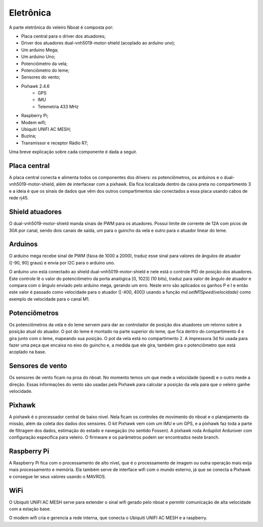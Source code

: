 
.. _nboat:

..
	sensors
	calibration
	connections
	challenges
	bugs
	softwares

==========
Eletrônica
==========


A parte eletrônica do veleiro Nboat é composta por:

- Placa central para o driver dos atuadores;
- Driver dos atuadores dual-vnh5019-motor-shield (acoplado ao arduino uno);
- Um arduino Mega;
- Um arduino Uno;
- Potenciômetro da vela;
- Potenciômetro do leme;
- Sensores do vento;
- Pixhawk 2.4.6
    - GPS
    - IMU
    - Telemetria 433 MHz
- Raspberry Pi;
- Modem wifi;
- Ubiquiti UNIFI AC MESH;
- Buzina;
- Transmissor e receptor Rádio R7;

Uma breve explicação sobre cada componente é dada a seguir.

Placa central
-------------

A placa central conecta e alimenta todos os componentes dos drivers: os potenciômetros, os arduinos e o dual-vnh5019-motor-shield, além de interfacear com a pixhawk. Ela fica localizada dentro da caixa preta no compartimento 3 e a ideia é que os sinais de dados que vêm dos outros compartimentos são conectados a essa placa usando cabos de rede rj45.

Shield atuadores
----------------

O dual-vnh5019-motor-shield manda sinais de PWM para os atuadores. Possui limite de corrente de 12A com picos de 30A por canal, sendo dois canais de saída, um para o guincho da vela e outro para o atuador linear do leme.

Arduinos
--------

O arduino mega recebe sinal de PWM (faixa de 1000 a 2000), traduz esse sinal para valores de ângulos de atuador ([-90, 90] graus) e envia por I2C para o arduino uno.

O arduino uno está conectado ao shield dual-vnh5019-motor-shield e nele está o controle PID de posição dos atuadores. Este controle lê o valor do potenciômetro da porta analógica [0, 1023] (10 bits), traduz para valor de ângulo de atuador e compara com o ângulo enviado pelo arduino mega, gerando um erro. Neste erro são aplicados os ganhos P e I e então este valor é passado como velocidade para o atuador ([-400, 400]) usando a função *md.setM1Speed(velocidade)* como exemplo de velocidade para o canal M1.

Potenciômetros
--------------

Os potenciômetros da vela e do leme servem para dar ao controlador de posição dos atuadores um retorno sobre a posição atual do atuador. O pot do leme é montado na parte superior do leme, que fica dentro do compartimento 4 e gira junto com o leme, mapeando sua posição. O pot da vela está no compartimento 2. A impressora 3d foi usada para fazer uma peça que encaixa no eixo do guincho e, a medida que ele gira, também gira o potenciômetro que está acoplado na base.

Sensores de vento
-----------------

Os sensores de vento ficam na proa do nboat. No momento temos um que mede a velocidade (speed) e o outro mede a direção. Essas informações do vento são usadas pela Pixhawk para calcular a posição da vela para que o veleiro ganhe velocidade. 

Pixhawk
-------

A pixhawk é o processador central de baixo nível. Nela ficam os controles de movimento do nboat e o planejamento da missão, além da coleta dos dados dos sensores. O kit Pixhawk vem com um IMU e um GPS, e a pixhawk faz toda a parte de filtragem dos dados, estimação do estado e navegação (no sentido Fossen). A pixhawk roda Ardupilot Ardurover com configuração específica para veleiro. O firmware e os parâmetros podem ser encontrados neste branch.

Raspberry Pi
------------

A Raspberry Pi fica com o processamento de alto nível, que é o processamento de imagem ou outra operação mais exija mais processamento e memória. Ela também serve de interface wifi com o mundo externo, já que se conecta a Pixhawk e consegue ler seus valores usando o MAVROS.

WiFi
----

O Ubiquiti UNIFI AC MESH serve para extender o sinal wifi gerado pelo nboat e permitir comunicação de alta velocidade com a estação base.

O modem wifi cria e gerencia a rede interna, que conecta o Ubiquiti UNIFI AC MESH e a raspberry.